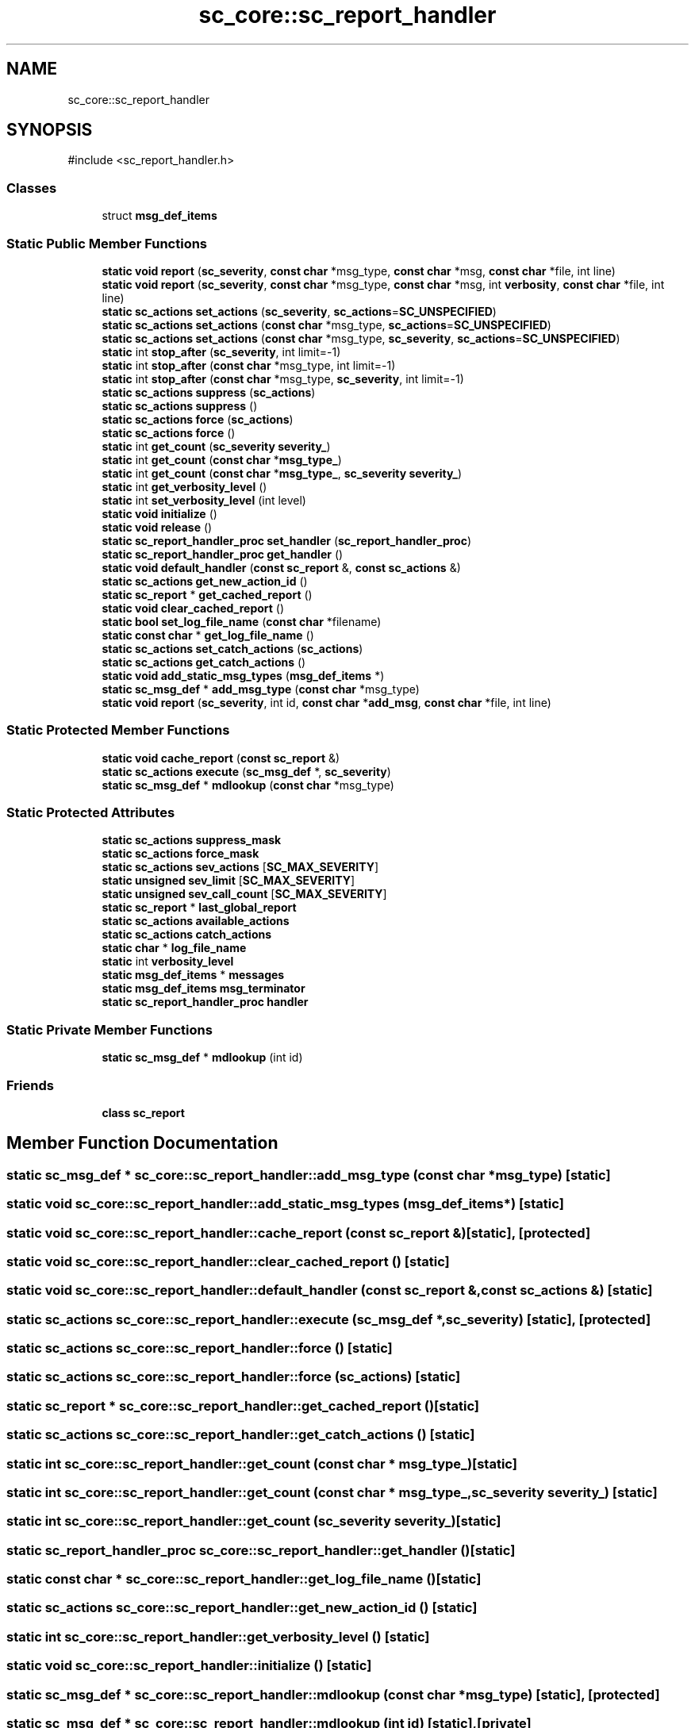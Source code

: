 .TH "sc_core::sc_report_handler" 3 "VHDL simulator" \" -*- nroff -*-
.ad l
.nh
.SH NAME
sc_core::sc_report_handler
.SH SYNOPSIS
.br
.PP
.PP
\fR#include <sc_report_handler\&.h>\fP
.SS "Classes"

.in +1c
.ti -1c
.RI "struct \fBmsg_def_items\fP"
.br
.in -1c
.SS "Static Public Member Functions"

.in +1c
.ti -1c
.RI "\fBstatic\fP \fBvoid\fP \fBreport\fP (\fBsc_severity\fP, \fBconst\fP \fBchar\fP *msg_type, \fBconst\fP \fBchar\fP *msg, \fBconst\fP \fBchar\fP *file, int line)"
.br
.ti -1c
.RI "\fBstatic\fP \fBvoid\fP \fBreport\fP (\fBsc_severity\fP, \fBconst\fP \fBchar\fP *msg_type, \fBconst\fP \fBchar\fP *msg, int \fBverbosity\fP, \fBconst\fP \fBchar\fP *file, int line)"
.br
.ti -1c
.RI "\fBstatic\fP \fBsc_actions\fP \fBset_actions\fP (\fBsc_severity\fP, \fBsc_actions\fP=\fBSC_UNSPECIFIED\fP)"
.br
.ti -1c
.RI "\fBstatic\fP \fBsc_actions\fP \fBset_actions\fP (\fBconst\fP \fBchar\fP *msg_type, \fBsc_actions\fP=\fBSC_UNSPECIFIED\fP)"
.br
.ti -1c
.RI "\fBstatic\fP \fBsc_actions\fP \fBset_actions\fP (\fBconst\fP \fBchar\fP *msg_type, \fBsc_severity\fP, \fBsc_actions\fP=\fBSC_UNSPECIFIED\fP)"
.br
.ti -1c
.RI "\fBstatic\fP int \fBstop_after\fP (\fBsc_severity\fP, int limit=\-1)"
.br
.ti -1c
.RI "\fBstatic\fP int \fBstop_after\fP (\fBconst\fP \fBchar\fP *msg_type, int limit=\-1)"
.br
.ti -1c
.RI "\fBstatic\fP int \fBstop_after\fP (\fBconst\fP \fBchar\fP *msg_type, \fBsc_severity\fP, int limit=\-1)"
.br
.ti -1c
.RI "\fBstatic\fP \fBsc_actions\fP \fBsuppress\fP (\fBsc_actions\fP)"
.br
.ti -1c
.RI "\fBstatic\fP \fBsc_actions\fP \fBsuppress\fP ()"
.br
.ti -1c
.RI "\fBstatic\fP \fBsc_actions\fP \fBforce\fP (\fBsc_actions\fP)"
.br
.ti -1c
.RI "\fBstatic\fP \fBsc_actions\fP \fBforce\fP ()"
.br
.ti -1c
.RI "\fBstatic\fP int \fBget_count\fP (\fBsc_severity\fP \fBseverity_\fP)"
.br
.ti -1c
.RI "\fBstatic\fP int \fBget_count\fP (\fBconst\fP \fBchar\fP *\fBmsg_type_\fP)"
.br
.ti -1c
.RI "\fBstatic\fP int \fBget_count\fP (\fBconst\fP \fBchar\fP *\fBmsg_type_\fP, \fBsc_severity\fP \fBseverity_\fP)"
.br
.ti -1c
.RI "\fBstatic\fP int \fBget_verbosity_level\fP ()"
.br
.ti -1c
.RI "\fBstatic\fP int \fBset_verbosity_level\fP (int level)"
.br
.ti -1c
.RI "\fBstatic\fP \fBvoid\fP \fBinitialize\fP ()"
.br
.ti -1c
.RI "\fBstatic\fP \fBvoid\fP \fBrelease\fP ()"
.br
.ti -1c
.RI "\fBstatic\fP \fBsc_report_handler_proc\fP \fBset_handler\fP (\fBsc_report_handler_proc\fP)"
.br
.ti -1c
.RI "\fBstatic\fP \fBsc_report_handler_proc\fP \fBget_handler\fP ()"
.br
.ti -1c
.RI "\fBstatic\fP \fBvoid\fP \fBdefault_handler\fP (\fBconst\fP \fBsc_report\fP &, \fBconst\fP \fBsc_actions\fP &)"
.br
.ti -1c
.RI "\fBstatic\fP \fBsc_actions\fP \fBget_new_action_id\fP ()"
.br
.ti -1c
.RI "\fBstatic\fP \fBsc_report\fP * \fBget_cached_report\fP ()"
.br
.ti -1c
.RI "\fBstatic\fP \fBvoid\fP \fBclear_cached_report\fP ()"
.br
.ti -1c
.RI "\fBstatic\fP \fBbool\fP \fBset_log_file_name\fP (\fBconst\fP \fBchar\fP *filename)"
.br
.ti -1c
.RI "\fBstatic\fP \fBconst\fP \fBchar\fP * \fBget_log_file_name\fP ()"
.br
.ti -1c
.RI "\fBstatic\fP \fBsc_actions\fP \fBset_catch_actions\fP (\fBsc_actions\fP)"
.br
.ti -1c
.RI "\fBstatic\fP \fBsc_actions\fP \fBget_catch_actions\fP ()"
.br
.ti -1c
.RI "\fBstatic\fP \fBvoid\fP \fBadd_static_msg_types\fP (\fBmsg_def_items\fP *)"
.br
.ti -1c
.RI "\fBstatic\fP \fBsc_msg_def\fP * \fBadd_msg_type\fP (\fBconst\fP \fBchar\fP *msg_type)"
.br
.ti -1c
.RI "\fBstatic\fP \fBvoid\fP \fBreport\fP (\fBsc_severity\fP, int id, \fBconst\fP \fBchar\fP *\fBadd_msg\fP, \fBconst\fP \fBchar\fP *file, int line)"
.br
.in -1c
.SS "Static Protected Member Functions"

.in +1c
.ti -1c
.RI "\fBstatic\fP \fBvoid\fP \fBcache_report\fP (\fBconst\fP \fBsc_report\fP &)"
.br
.ti -1c
.RI "\fBstatic\fP \fBsc_actions\fP \fBexecute\fP (\fBsc_msg_def\fP *, \fBsc_severity\fP)"
.br
.ti -1c
.RI "\fBstatic\fP \fBsc_msg_def\fP * \fBmdlookup\fP (\fBconst\fP \fBchar\fP *msg_type)"
.br
.in -1c
.SS "Static Protected Attributes"

.in +1c
.ti -1c
.RI "\fBstatic\fP \fBsc_actions\fP \fBsuppress_mask\fP"
.br
.ti -1c
.RI "\fBstatic\fP \fBsc_actions\fP \fBforce_mask\fP"
.br
.ti -1c
.RI "\fBstatic\fP \fBsc_actions\fP \fBsev_actions\fP [\fBSC_MAX_SEVERITY\fP]"
.br
.ti -1c
.RI "\fBstatic\fP \fBunsigned\fP \fBsev_limit\fP [\fBSC_MAX_SEVERITY\fP]"
.br
.ti -1c
.RI "\fBstatic\fP \fBunsigned\fP \fBsev_call_count\fP [\fBSC_MAX_SEVERITY\fP]"
.br
.ti -1c
.RI "\fBstatic\fP \fBsc_report\fP * \fBlast_global_report\fP"
.br
.ti -1c
.RI "\fBstatic\fP \fBsc_actions\fP \fBavailable_actions\fP"
.br
.ti -1c
.RI "\fBstatic\fP \fBsc_actions\fP \fBcatch_actions\fP"
.br
.ti -1c
.RI "\fBstatic\fP \fBchar\fP * \fBlog_file_name\fP"
.br
.ti -1c
.RI "\fBstatic\fP int \fBverbosity_level\fP"
.br
.ti -1c
.RI "\fBstatic\fP \fBmsg_def_items\fP * \fBmessages\fP"
.br
.ti -1c
.RI "\fBstatic\fP \fBmsg_def_items\fP \fBmsg_terminator\fP"
.br
.ti -1c
.RI "\fBstatic\fP \fBsc_report_handler_proc\fP \fBhandler\fP"
.br
.in -1c
.SS "Static Private Member Functions"

.in +1c
.ti -1c
.RI "\fBstatic\fP \fBsc_msg_def\fP * \fBmdlookup\fP (int id)"
.br
.in -1c
.SS "Friends"

.in +1c
.ti -1c
.RI "\fBclass\fP \fBsc_report\fP"
.br
.in -1c
.SH "Member Function Documentation"
.PP 
.SS "\fBstatic\fP \fBsc_msg_def\fP * sc_core::sc_report_handler::add_msg_type (\fBconst\fP \fBchar\fP * msg_type)\fR [static]\fP"

.SS "\fBstatic\fP \fBvoid\fP sc_core::sc_report_handler::add_static_msg_types (\fBmsg_def_items\fP *)\fR [static]\fP"

.SS "\fBstatic\fP \fBvoid\fP sc_core::sc_report_handler::cache_report (\fBconst\fP \fBsc_report\fP &)\fR [static]\fP, \fR [protected]\fP"

.SS "\fBstatic\fP \fBvoid\fP sc_core::sc_report_handler::clear_cached_report ()\fR [static]\fP"

.SS "\fBstatic\fP \fBvoid\fP sc_core::sc_report_handler::default_handler (\fBconst\fP \fBsc_report\fP &, \fBconst\fP \fBsc_actions\fP &)\fR [static]\fP"

.SS "\fBstatic\fP \fBsc_actions\fP sc_core::sc_report_handler::execute (\fBsc_msg_def\fP *, \fBsc_severity\fP)\fR [static]\fP, \fR [protected]\fP"

.SS "\fBstatic\fP \fBsc_actions\fP sc_core::sc_report_handler::force ()\fR [static]\fP"

.SS "\fBstatic\fP \fBsc_actions\fP sc_core::sc_report_handler::force (\fBsc_actions\fP)\fR [static]\fP"

.SS "\fBstatic\fP \fBsc_report\fP * sc_core::sc_report_handler::get_cached_report ()\fR [static]\fP"

.SS "\fBstatic\fP \fBsc_actions\fP sc_core::sc_report_handler::get_catch_actions ()\fR [static]\fP"

.SS "\fBstatic\fP int sc_core::sc_report_handler::get_count (\fBconst\fP \fBchar\fP * msg_type_)\fR [static]\fP"

.SS "\fBstatic\fP int sc_core::sc_report_handler::get_count (\fBconst\fP \fBchar\fP * msg_type_, \fBsc_severity\fP severity_)\fR [static]\fP"

.SS "\fBstatic\fP int sc_core::sc_report_handler::get_count (\fBsc_severity\fP severity_)\fR [static]\fP"

.SS "\fBstatic\fP \fBsc_report_handler_proc\fP sc_core::sc_report_handler::get_handler ()\fR [static]\fP"

.SS "\fBstatic\fP \fBconst\fP \fBchar\fP * sc_core::sc_report_handler::get_log_file_name ()\fR [static]\fP"

.SS "\fBstatic\fP \fBsc_actions\fP sc_core::sc_report_handler::get_new_action_id ()\fR [static]\fP"

.SS "\fBstatic\fP int sc_core::sc_report_handler::get_verbosity_level ()\fR [static]\fP"

.SS "\fBstatic\fP \fBvoid\fP sc_core::sc_report_handler::initialize ()\fR [static]\fP"

.SS "\fBstatic\fP \fBsc_msg_def\fP * sc_core::sc_report_handler::mdlookup (\fBconst\fP \fBchar\fP * msg_type)\fR [static]\fP, \fR [protected]\fP"

.SS "\fBstatic\fP \fBsc_msg_def\fP * sc_core::sc_report_handler::mdlookup (int id)\fR [static]\fP, \fR [private]\fP"

.SS "\fBstatic\fP \fBvoid\fP sc_core::sc_report_handler::release ()\fR [static]\fP"

.SS "\fBstatic\fP \fBvoid\fP sc_core::sc_report_handler::report (\fBsc_severity\fP, \fBconst\fP \fBchar\fP * msg_type, \fBconst\fP \fBchar\fP * msg, \fBconst\fP \fBchar\fP * file, int line)\fR [static]\fP"

.SS "\fBstatic\fP \fBvoid\fP sc_core::sc_report_handler::report (\fBsc_severity\fP, \fBconst\fP \fBchar\fP * msg_type, \fBconst\fP \fBchar\fP * msg, int verbosity, \fBconst\fP \fBchar\fP * file, int line)\fR [static]\fP"

.SS "\fBstatic\fP \fBvoid\fP sc_core::sc_report_handler::report (\fBsc_severity\fP, int id, \fBconst\fP \fBchar\fP * add_msg, \fBconst\fP \fBchar\fP * file, int line)\fR [static]\fP"

.SS "\fBstatic\fP \fBsc_actions\fP sc_core::sc_report_handler::set_actions (\fBconst\fP \fBchar\fP * msg_type, \fBsc_actions\fP = \fR\fBSC_UNSPECIFIED\fP\fP)\fR [static]\fP"

.SS "\fBstatic\fP \fBsc_actions\fP sc_core::sc_report_handler::set_actions (\fBconst\fP \fBchar\fP * msg_type, \fBsc_severity\fP, \fBsc_actions\fP = \fR\fBSC_UNSPECIFIED\fP\fP)\fR [static]\fP"

.SS "\fBstatic\fP \fBsc_actions\fP sc_core::sc_report_handler::set_actions (\fBsc_severity\fP, \fBsc_actions\fP = \fR\fBSC_UNSPECIFIED\fP\fP)\fR [static]\fP"

.SS "\fBstatic\fP \fBsc_actions\fP sc_core::sc_report_handler::set_catch_actions (\fBsc_actions\fP)\fR [static]\fP"

.SS "\fBstatic\fP \fBsc_report_handler_proc\fP sc_core::sc_report_handler::set_handler (\fBsc_report_handler_proc\fP)\fR [static]\fP"

.SS "\fBstatic\fP \fBbool\fP sc_core::sc_report_handler::set_log_file_name (\fBconst\fP \fBchar\fP * filename)\fR [static]\fP"

.SS "\fBstatic\fP int sc_core::sc_report_handler::set_verbosity_level (int level)\fR [static]\fP"

.SS "\fBstatic\fP int sc_core::sc_report_handler::stop_after (\fBconst\fP \fBchar\fP * msg_type, int limit = \fR\-1\fP)\fR [static]\fP"

.SS "\fBstatic\fP int sc_core::sc_report_handler::stop_after (\fBconst\fP \fBchar\fP * msg_type, \fBsc_severity\fP, int limit = \fR\-1\fP)\fR [static]\fP"

.SS "\fBstatic\fP int sc_core::sc_report_handler::stop_after (\fBsc_severity\fP, int limit = \fR\-1\fP)\fR [static]\fP"

.SS "\fBstatic\fP \fBsc_actions\fP sc_core::sc_report_handler::suppress ()\fR [static]\fP"

.SS "\fBstatic\fP \fBsc_actions\fP sc_core::sc_report_handler::suppress (\fBsc_actions\fP)\fR [static]\fP"

.SH "Friends And Related Symbol Documentation"
.PP 
.SS "\fBfriend\fP \fBclass\fP \fBsc_report\fP\fR [friend]\fP"

.SH "Member Data Documentation"
.PP 
.SS "\fBsc_actions\fP sc_core::sc_report_handler::available_actions\fR [static]\fP, \fR [protected]\fP"

.SS "\fBsc_actions\fP sc_core::sc_report_handler::catch_actions\fR [static]\fP, \fR [protected]\fP"

.SS "\fBsc_actions\fP sc_core::sc_report_handler::force_mask\fR [static]\fP, \fR [protected]\fP"

.SS "\fBsc_report_handler_proc\fP sc_core::sc_report_handler::handler\fR [static]\fP, \fR [protected]\fP"

.SS "\fBsc_report\fP* sc_core::sc_report_handler::last_global_report\fR [static]\fP, \fR [protected]\fP"

.SS "\fBchar\fP* sc_core::sc_report_handler::log_file_name\fR [static]\fP, \fR [protected]\fP"

.SS "\fBmsg_def_items\fP* sc_core::sc_report_handler::messages\fR [static]\fP, \fR [protected]\fP"

.SS "\fBmsg_def_items\fP sc_core::sc_report_handler::msg_terminator\fR [static]\fP, \fR [protected]\fP"

.SS "\fBsc_actions\fP sc_core::sc_report_handler::sev_actions[\fBSC_MAX_SEVERITY\fP]\fR [static]\fP, \fR [protected]\fP"

.SS "\fBunsigned\fP sc_core::sc_report_handler::sev_call_count[\fBSC_MAX_SEVERITY\fP]\fR [static]\fP, \fR [protected]\fP"

.SS "\fBunsigned\fP sc_core::sc_report_handler::sev_limit[\fBSC_MAX_SEVERITY\fP]\fR [static]\fP, \fR [protected]\fP"

.SS "\fBsc_actions\fP sc_core::sc_report_handler::suppress_mask\fR [static]\fP, \fR [protected]\fP"

.SS "int sc_core::sc_report_handler::verbosity_level\fR [static]\fP, \fR [protected]\fP"


.SH "Author"
.PP 
Generated automatically by Doxygen for VHDL simulator from the source code\&.
